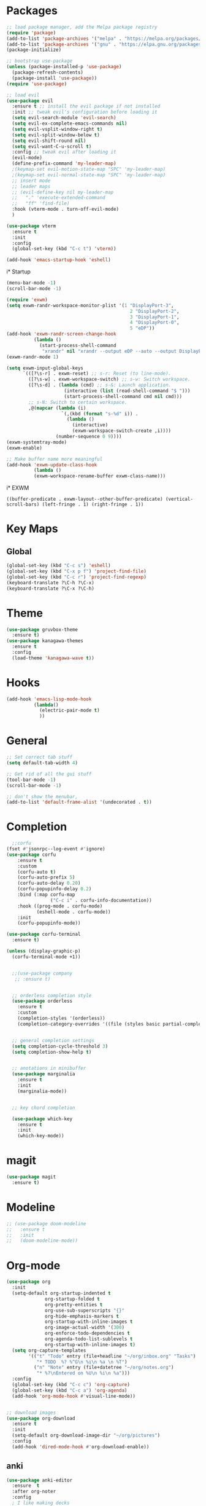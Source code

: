 * Packages
#+BEGIN_SRC emacs-lisp
  ;; load package manager, add the Melpa package registry
  (require 'package)
  (add-to-list 'package-archives '("melpa" . "https://melpa.org/packages/") t)
  (add-to-list 'package-archives '("gnu" . "https://elpa.gnu.org/packages/") t)
  (package-initialize)

  ;; bootstrap use-package
  (unless (package-installed-p 'use-package)
    (package-refresh-contents)
    (package-install 'use-package))
  (require 'use-package)

  ;; load evil
  (use-package evil
    :ensure t ;; install the evil package if not installed
    :init ;; tweak evil's configuration before loading it
    (setq evil-search-module 'evil-search)
    (setq evil-ex-complete-emacs-commands nil)
    (setq evil-vsplit-window-right t)
    (setq evil-split-window-below t)
    (setq evil-shift-round nil)
    (setq evil-want-C-u-scroll t)
    :config ;; tweak evil after loading it
    (evil-mode)
    (define-prefix-command 'my-leader-map)
    ;(keymap-set evil-motion-state-map "SPC" 'my-leader-map)
    ;(keymap-set evil-normal-state-map "SPC" 'my-leader-map)
    ;; insert mode
    ;; leader maps
    ;; (evil-define-key nil my-leader-map
    ;;   "." 'execute-extended-command
    ;;   "ff" 'find-file)
    :hook (vterm-mode . turn-off-evil-mode)
    )

  (use-package vterm
    :ensure t
    :init
    :config
    (global-set-key (kbd "C-c t") 'vterm))

  (add-hook 'emacs-startup-hook 'eshell)

#+END_SRC

#+RESULTS:
: t
i* Startup
#+BEGIN_SRC emacs-lisp
  (menu-bar-mode -1)
  (scroll-bar-mode -1)
#+END_SRC

#+RESULTS:

#+BEGIN_SRC emacs-lisp
  (require 'exwm)
  (setq exwm-randr-workspace-monitor-plist '(1 "DisplayPort-3",
                                               2 "DisplayPort-2",
                                               3 "DisplayPort-1",
                                               4 "DisplayPort-0",
                                               5 "eDP"))
  (add-hook 'exwm-randr-screen-change-hook
            (lambda ()
              (start-process-shell-command
               "xrandr" nil "xrandr --output eDP --auto --output DisplayPort-3 --auto --primary --left-of eDP")))
  (exwm-randr-mode 1)

  (setq exwm-input-global-keys
        `(([?\s-r] . exwm-reset) ;; s-r: Reset (to line-mode).
          ([?\s-w] . exwm-workspace-switch) ;; s-w: Switch workspace.
          ([?\s-d] . (lambda (cmd) ;; s-&: Launch application.
                       (interactive (list (read-shell-command "$ ")))
                       (start-process-shell-command cmd nil cmd)))
          ;; s-N: Switch to certain workspace.
          ,@(mapcar (lambda (i)
                      `(,(kbd (format "s-%d" i)) .
                        (lambda ()
                          (interactive)
                          (exwm-workspace-switch-create ,i))))
                    (number-sequence 0 9))))
  (exwm-systemtray-mode)
  (exwm-enable)

  ;; Make buffer name more meaningful
  (add-hook 'exwm-update-class-hook
            (lambda ()
            (exwm-workspace-rename-buffer exwm-class-name)))
#+END_SRC
i* EXWM



#+RESULTS:
: ((buffer-predicate . exwm-layout--other-buffer-predicate) (vertical-scroll-bars) (left-fringe . 1) (right-fringe . 1))

* Key Maps
** Global
#+BEGIN_SRC emacs-lisp
  (global-set-key (kbd "C-c s") 'eshell)
  (global-set-key (kbd "C-x p f") 'project-find-file)
  (global-set-key (kbd "C-c r") 'project-find-regexp)
  (keyboard-translate ?\C-h ?\C-x)
  (keyboard-translate ?\C-x ?\C-h)
#+END_SRC

#+RESULTS:
: 8

* Theme
#+BEGIN_SRC emacs-lisp
  (use-package gruvbox-theme
    :ensure t)
  (use-package kanagawa-themes
    :ensure t
    :config
    (load-theme 'kanagawa-wave t))

#+END_SRC

#+RESULTS:
: t

* Hooks

#+BEGIN_SRC emacs-lisp
  (add-hook 'emacs-lisp-mode-hook
            (lambda()
              (electric-pair-mode t)
              ))
#+END_SRC

* General
#+BEGIN_SRC emacs-lisp
  ;; Set correct tab stuff
  (setq default-tab-width 4)

  ;; Get rid of all the gui stuff
  (tool-bar-mode -1)
  (scroll-bar-mode -1)

  ;; don't show the menubar, 
  (add-to-list 'default-frame-alist '(undecorated . t))

#+END_SRC

* Completion
#+begin_src emacs-lisp
      ;;corfu
    (fset #'jsonrpc--log-event #'ignore)
    (use-package corfu
        :ensure t
        :custom
        (corfu-auto t)
        (corfu-auto-prefix 5)
        (corfu-auto-delay 0.20)
        (corfu-popupinfo-delay 0.2)
        :bind (:map corfu-map
                    ("C-c i" . corfu-info-documentation))
        :hook ((prog-mode . corfu-mode)
               (eshell-mode . corfu-mode))
        :init
        (corfu-popupinfo-mode))

    (use-package corfu-terminal
      :ensure t)

    (unless (display-graphic-p)
      (corfu-terminal-mode +1))


      ;;(use-package company
       ;; :ensure t)


      ;; orderless completion style 
      (use-package orderless
        :ensure t
        :custom
        (completion-styles '(orderless))
        (completion-category-overrides '((file (styles basic partial-completion)))))


      ;; general completion settings 
      (setq completion-cycle-threshold 3)
      (setq completion-show-help t)


      ;; anotations in minibuffer
      (use-package marginalia
        :ensure t
        :init
        (marginalia-mode))


      ;; key chord completion

      (use-package which-key
        :ensure t
        :init
        (which-key-mode))
#+end_src

#+RESULTS:

* magit
#+begin_src emacs-lisp
  (use-package magit
    :ensure t)
#+end_src
* Modeline
#+begin_src emacs-lisp
  ;; (use-package doom-modeline
  ;;   :ensure t
  ;;   :init
  ;;   (doom-modeline-mode))
#+end_src
* Org-mode
#+begin_src emacs-lisp
  (use-package org
    :init
    (setq-default org-startup-indented t
                org-startup-folded t 
                org-pretty-entities t
                org-use-sub-superscripts "{}"
                org-hide-emphasis-markers t
                org-startup-with-inline-images t
                org-image-actual-width '(300)
                org-enforce-todo-dependencies t
                org-agenda-todo-list-sublevels t
                org-startup-with-inline-images t)
    (setq org-capture-templates
          '(("t" "Todo" entry (file+headline "~/org/inbox.org" "Tasks")
             "* TODO  %? %^G\n %i\n %a \n %T")
            ("n" "Note" entry (file+datetree "~/org/notes.org")
             "* %?\nEntered on %U\n %i\n %a")))
    :config
    (global-set-key (kbd "C-c c") 'org-capture)
    (global-set-key (kbd "C-c a") 'org-agenda)
    (add-hook 'org-mode-hook #'visual-line-mode))


  ;; download images
  (use-package org-download
    :ensure t
    :init
    (setq-default org-download-image-dir "~/org/pictures")
    :config
    (add-hook 'dired-mode-hook #'org-download-enable))
#+end_src

#+RESULTS:
: t

** anki
#+begin_src emacs-lisp 
  (use-package anki-editor
    :ensure  t
    :after org-noter
    :config
    ; I like making decks
    (setq anki-editor-create-decks 't))
#+end_src
* Programming Specific
** Github copilot (DISABLED)
#+begin_src emacs-lisp
  ;; (use-package quelpa
  ;;   :ensure t)
  ;; (use-package quelpa-use-package
  ;;   :ensure t)
  ;; (use-package copilot
  ;;   :quelpa (copilot :fetcher github
  ;;                    :repo "copilot-emacs/copilot.el"
  ;;                    :branch "main"
  ;;                    :files ("*.el"))
  ;;   :bind (:map copilot-mode-map
  ;;                ("C-c c a" . copilot-accept-completion)))
  ;; ;; you can utilize :map :hook and :config to customize copilot
  ;; ;; you can utilize :map :hook and :config to customize copilot
#+end_src

#+RESULTS:

** LSP
#+begin_src emacs-lisp
  (use-package eglot
    :ensure t
    :bind (:map eglot-mode-map
                  ("C-c i" . eglot-find-implementation)))
#+end_src

#+RESULTS:
: eglot-find-implementation

** Rust
:LOGBOOK:
CLOCK: [2024-04-26 Fri 10:53]--[2024-04-26 Fri 10:53] =>  0:00
:END:
#+begin_src emacs-lisp
  (use-package rustic
    :ensure t)
#+end_src

#+RESULTS:

** Zig
#+begin_src emacs-lisp
  (use-package zig-mode
    :ensure t)
#+end_src

** yaml
#+begin_src emacs-lisp
  (use-package yaml-mode
    :ensure t)
#+end_src 

#+RESULTS:

* Action Alist
** display-buffer-alist
*** Eshell 
#+begin_src emacs-lisp
  (add-to-list 'display-buffer-alist
               '("\\*e?shell\\*"
                 (display-buffer-reuse-window)
                 (display-buffer-below-selected)
                 (window-height . 12)
                 ))

  (add-to-list 'display-buffer-alist
               '("\\*vterm\\*"
                 (display-buffer-reuse-window)
                 (display-buffer-below-selected)
                 ))
  (add-to-list 'display-buffer-alist
               '("\\*Org Src settings.org\\[ emacs-lisp \\]\\*"
                 (display-buffer-reuse-window)
                 (display-buffer-below-selected)
                 ))

#+end_src

#+RESULTS:
| \*Org Src settings.org\[ emacs-lisp \]\* | (display-buffer-reuse-window) | (display-buffer-below-selected) |                      |
| \*Org Src settings.org[ emacs-lisp ]\*   | (display-buffer-reuse-window) | (display-buffer-below-selected) |                      |
| \*Org                                    | (display-buffer-reuse-window) | (display-buffer-below-selected) |                      |
| \*Org Src\.\+                            | (display-buffer-reuse-window) | (display-buffer-below-selected) |                      |
| \*Org Src.+                              | (display-buffer-reuse-window) | (display-buffer-below-selected) |                      |
| \*vterm\*                                | (display-buffer-reuse-window) | (display-buffer-below-selected) | (window-height . 12) |
| \*e?shell\*                              | (display-buffer-reuse-window) | (display-buffer-below-selected) | (window-height . 12) |
| \*v?e?shell\*                            | (display-buffer-reuse-window) | (display-buffer-below-selected) | (window-height . 12) |
| \*Org Src                                | (display-buffer-reuse-window) | (display-buffer-below-selected) |                      |
| *Org Src*                                  | (display-buffer-reuse-window) | (display-buffer-below-selected) |                      |
| \*Org Src\*                              | (display-buffer-reuse-window) | (display-buffer-below-selected) |                      |
| \*eshell\*                               | (display-buffer-reuse-window) | (display-buffer-below-selected) | (window-height . 12) |
